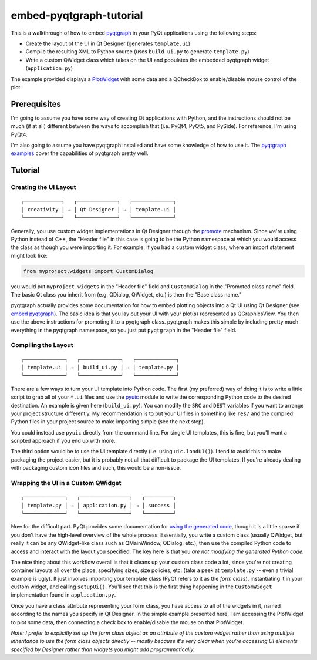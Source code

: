 embed-pyqtgraph-tutorial
========================

This is a walkthrough of how to embed pyqtgraph_ in your PyQt applications
using the following steps:

* Create the layout of the UI in Qt Designer (generates ``template.ui``)
* Compile the resulting XML to Python source (uses ``build_ui.py`` to generate
  ``template.py``)
* Write a custom QWidget class which takes on the UI and populates the embedded
  pyqtgraph widget (``application.py``)

The example provided displays a `PlotWidget`_ with some data and a QCheckBox to
enable/disable mouse control of the plot.

.. image:: screenshot.png


Prerequisites
-------------

I'm going to assume you have some way of creating Qt applications with Python,
and the instructions should not be much (if at all) different between the ways
to accomplish that (i.e. PyQt4, PyQt5, and PySide). For reference, I'm using
PyQt4.

I'm also going to assume you have pyqtgraph installed and have some knowledge
of how to use it. The `pyqtgraph examples`_ cover the capabilities of pyqtgraph
pretty well.


Tutorial
--------

Creating the UI Layout
~~~~~~~~~~~~~~~~~~~~~~

::

    ┌────────────┐   ┌─────────────┐   ┌─────────────┐
    │ creativity │ → │ Qt Designer │ → │ template.ui │
    └────────────┘   └─────────────┘   └─────────────┘

Generally, you use custom widget implementations in Qt Designer through the
`promote`_ mechanism. Since we're using Python instead of C++, the "Header
file" in this case is going to be the Python namespace at which you would
access the class as though you were importing it. For example, if you had
a custom widget class, where an import statement might look like:

.. code:: python

    from myproject.widgets import CustomDialog

you would put ``myproject.widgets`` in the "Header file" field and
``CustomDialog`` in the "Promoted class name" field. The basic Qt class you
inherit from (e.g. QDialog, QWidget, etc.) is then the "Base class name."

pyqtgraph actually provides some documentation for how to embed plotting
objects into a Qt UI using Qt Designer (see `embed pyqtgraph`_). The basic idea
is that you lay out your UI with your plot(s) represented as QGraphicsView. You
then use the above instructions for promoting it to a pyqtgraph class.
pyqtgraph makes this simple by including pretty much everything in the
pyqtgraph namespace, so you just put ``pyqtgraph`` in the "Header file" field.

Compiling the Layout
~~~~~~~~~~~~~~~~~~~~

::

    ┌─────────────┐   ┌─────────────┐   ┌─────────────┐
    │ template.ui │ → │ build_ui.py │ → │ template.py │
    └─────────────┘   └─────────────┘   └─────────────┘

There are a few ways to turn your UI template into Python code. The first (my
preferred) way of doing it is to write a little script to grab all of your
``*.ui`` files and use the `pyuic`_ module to write the corresponding Python
code to the desired destination. An example is given here (``build_ui.py``).
You can modify the ``SRC`` and ``DEST`` variables if you want to arrange your
project structure differently. My recommendation is to put your UI files in
something like ``res/`` and the compiled Python files in your project source to
make importing simple (see the next step).

You could instead use ``pyuic`` directly from the command line. For single UI
templates, this is fine, but you'll want a scripted approach if you end up with
more.

The third option would be to use the UI template directly (i.e. using
``uic.loadUI()``). I tend to avoid this to make packaging the project easier,
but it is probably not all that difficult to package the UI templates. If
you're already dealing with packaging custom icon files and such, this would be
a non-issue.

Wrapping the UI in a Custom QWidget
~~~~~~~~~~~~~~~~~~~~~~~~~~~~~~~~~~~

::

    ┌─────────────┐   ┌────────────────┐   ┌─────────┐
    │ template.py │ → │ application.py │ → │ success │
    └─────────────┘   └────────────────┘   └─────────┘

Now for the difficult part. PyQt provides some documentation for `using the
generated code`_, though it is a little sparse if you don't have the high-level
overview of the whole process. Essentially, you write a custom class (usually
QWidget, but really it can be any QWidget-like class such as QMainWindow,
QDialog, etc.), then use the compiled Python code to access and interact with
the layout you specified. The key here is that you *are not modifying the
generated Python code*.

The nice thing about this workflow overall is that it cleans up your custom
class code a lot, since you're not creating container layouts all over the
place, specifying sizes, size policies, etc. (take a peek at ``template.py`` --
even a trivial example is ugly). It just involves importing your template class
(PyQt refers to it as the *form class*), instantiating it in your custom
widget, and calling ``setupUi()``. You'll see that this is the first thing
happening in the ``CustomWidget`` implementation found in ``application.py``.

Once you have a class attribute representing your form class, you have access
to all of the widgets in it, named according to the names you specify in Qt
Designer. In the simple example presented here, I am accessing the PlotWidget
to plot some data, then connecting a check box to enable/disable the mouse on
that PlotWidget.

*Note: I prefer to explicitly set up the form class object as an attribute of
the custom widget rather than using multiple inheritance to use the form class
objects directly -- mostly because it's very clear when you're accessing UI
elements specified by Designer rather than widgets you might add
programmatically.*


.. _pyqtgraph: http://pyqtgraph.org/
.. _PlotWidget: http://pyqtgraph.org/documentation/widgets/plotwidget.html?highlight=plotwidget#pyqtgraph.PlotWidget
.. _pyqtgraph examples: https://github.com/pyqtgraph/pyqtgraph/tree/develop/examples
.. _embed pyqtgraph: http://pyqtgraph.org/documentation/how_to_use.html#embedding-widgets-inside-pyqt-applications
.. _promote: https://doc.qt.io/qt-4.8/designer-using-custom-widgets.html
.. _pyuic: http://pyqt.sourceforge.net/Docs/PyQt4/designer.html#module-PyQt4.uic
.. _using the generated code: http://pyqt.sourceforge.net/Docs/PyQt4/designer.html
